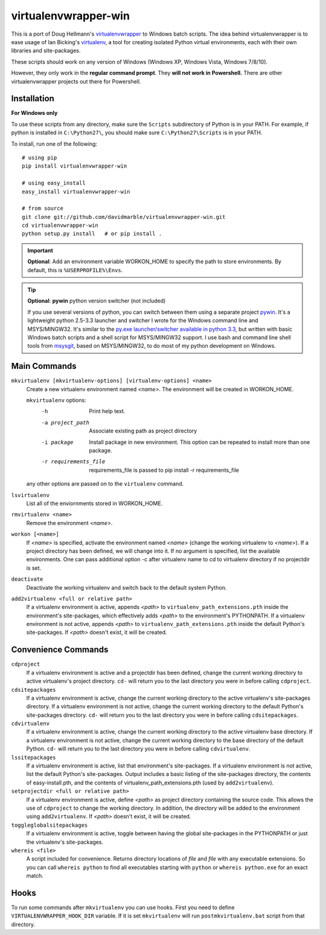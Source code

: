 virtualenvwrapper-win
=====================

This is a port of Doug Hellmann's `virtualenvwrapper <http://www.doughellmann.com/projects/virtualenvwrapper/>`_
to Windows batch scripts. The idea behind virtualenvwrapper is to ease usage of
Ian Bicking's `virtualenv <http://pypi.python.org/pypi/virtualenv>`_, a tool
for creating isolated Python virtual environments, each with their own libraries
and site-packages.

These scripts should work on any version of Windows (Windows XP, Windows Vista, Windows 7/8/10).

However, they only work in the **regular command prompt**. They **will not work in Powershell.** There are other virtualenvwrapper projects out there for Powershell.


Installation
------------
**For Windows only**

To use these scripts from any directory, make sure the ``Scripts`` subdirectory of Python is in your PATH. For example, if python is installed in ``C:\Python27\``, you should make sure ``C:\Python27\Scripts`` is in your PATH.

To install, run one of the following::

    # using pip
    pip install virtualenvwrapper-win

    # using easy_install
    easy_install virtualenvwrapper-win

    # from source
    git clone git://github.com/davidmarble/virtualenvwrapper-win.git
    cd virtualenvwrapper-win
    python setup.py install   # or pip install .

.. important:: **Optional**: Add an environment variable WORKON_HOME to specify the path to store environments.
	       By default, this is ``%USERPROFILE%\Envs``.

.. tip:: **Optional**: **pywin** python version switcher (not included)
	  
   If you use several versions of python, you can switch between them
   using a separate project `pywin
   <https://github.com/davidmarble/pywin>`_. It's a lightweight
   python 2.5-3.3 launcher and switcher I wrote for the Windows
   command line and MSYS/MINGW32. It's similar to the `py.exe
   launcher/switcher available in python 3.3
   <http://docs.python.org/3/using/windows.html#launcher>`_, but
   written with basic Windows batch scripts and a shell script for
   MSYS/MINGW32 support. I use bash and command line shell tools from
   `msysgit <http://msysgit.github.com/>`_, based on MSYS/MINGW32, to
   do most of my python development on Windows.

Main Commands
-------------
``mkvirtualenv [mkvirtualenv-options] [virtualenv-options] <name>``
    Create a new virtualenv environment named *<name>*.  The environment will
    be created in WORKON_HOME.

    ``mkvirtualenv`` options:
      -h                    Print help text.
      -a project_path       Associate existing path as project directory
      -i package            Install package in new environment. This option
                            can be repeated to install more than one package.
      -r requirements_file  requirements_file is passed to
                            pip install -r requirements_file

    any other options are passed on to the ``virtualenv`` command.			    

``lsvirtualenv``
    List all of the enviornments stored in WORKON_HOME.

``rmvirtualenv <name>``
    Remove the environment *<name>*.

``workon [<name>]``
    If *<name>* is specified, activate the environment named *<name>* (change
    the working virtualenv to *<name>*). If a project directory has been
    defined, we will change into it. If no argument is specified, list the
    available environments. One can pass additional option -c after
    virtualenv name to cd to virtualenv directory if no projectdir is set.

``deactivate``
    Deactivate the working virtualenv and switch back to the default system
    Python.

``add2virtualenv <full or relative path>``
    If a virtualenv environment is active, appends *<path>* to
    ``virtualenv_path_extensions.pth`` inside the environment's site-packages,
    which effectively adds *<path>* to the environment's PYTHONPATH.
    If a virtualenv environment is not active, appends *<path>* to
    ``virtualenv_path_extensions.pth`` inside the default Python's
    site-packages. If *<path>* doesn't exist, it will be created.

Convenience Commands
--------------------
``cdproject``
    If a virtualenv environment is active and a projectdir has been defined,
    change the current working directory to active virtualenv's project directory.
    ``cd-`` will return you to the last directory you were in before calling
    ``cdproject``.

``cdsitepackages``
    If a virtualenv environment is active, change the current working
    directory to the active virtualenv's site-packages directory. If
    a virtualenv environment is not active, change the current working
    directory to the default Python's site-packages directory. ``cd-``
    will return you to the last directory you were in before calling
    ``cdsitepackages``.

``cdvirtualenv``
    If a virtualenv environment is active, change the current working
    directory to the active virtualenv base directory. If a virtualenv
    environment is not active, change the current working directory to
    the base directory of the default Python. ``cd-`` will return you
    to the last directory you were in before calling ``cdvirtualenv``.

``lssitepackages``
    If a virtualenv environment is active, list that environment's
    site-packages. If a virtualenv environment is not active, list the
    default Python's site-packages. Output includes a basic listing of
    the site-packages directory, the contents of easy-install.pth,
    and the contents of virtualenv_path_extensions.pth (used by
    ``add2virtualenv``).

``setprojectdir <full or relative path>``
    If a virtualenv environment is active, define *<path>* as project
    directory containing the source code.  This allows the use of ``cdproject``
    to change the working directory. In addition, the directory will be
    added to the environment using ``add2virtualenv``. If *<path>* doesn't
    exist, it will be created.

``toggleglobalsitepackages``
    If a virtualenv environment is active, toggle between having the
    global site-packages in the PYTHONPATH or just the virtualenv's
    site-packages.

``whereis <file>``
    A script included for convenience. Returns directory locations
    of `file` and `file` with any executable extensions. So you can call
    ``whereis python`` to find all executables starting with ``python`` or
    ``whereis python.exe`` for an exact match.


Hooks
-----
To run some commands after ``mkvirtualenv`` you can use hooks. First
you need to define ``VIRTUALENVWRAPPER_HOOK_DIR`` variable. If it is
set ``mkvirtualenv`` will run ``postmkvirtualenv.bat`` script from
that directory.
